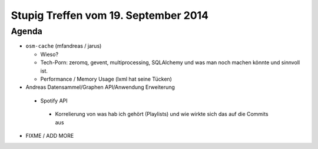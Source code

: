 Stupig Treffen vom 19. September 2014
=====================================

Agenda
------

* ``osm-cache`` (mfandreas / jarus)

  * Wieso?
  * Tech-Porn: zeromq, gevent, multiprocessing, SQLAlchemy und was man noch machen könnte und sinnvoll ist.
  * Performance / Memory Usage (lxml hat seine Tücken)

* Andreas Datensammel/Graphen API/Anwendung Erweiterung

 * Spotify API
  * Korrelierung von was hab ich gehört (Playlists) und wie wirkte sich das auf die Commits aus

* FIXME / ADD MORE
